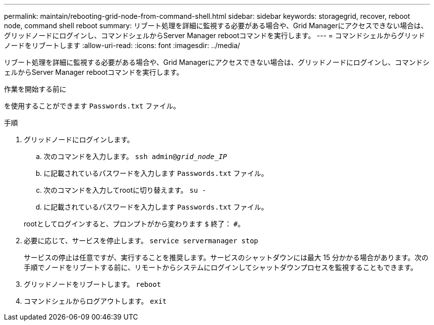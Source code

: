 ---
permalink: maintain/rebooting-grid-node-from-command-shell.html 
sidebar: sidebar 
keywords: storagegrid, recover, reboot node, command shell reboot 
summary: リブート処理を詳細に監視する必要がある場合や、Grid Managerにアクセスできない場合は、グリッドノードにログインし、コマンドシェルからServer Manager rebootコマンドを実行します。 
---
= コマンドシェルからグリッドノードをリブートします
:allow-uri-read: 
:icons: font
:imagesdir: ../media/


[role="lead"]
リブート処理を詳細に監視する必要がある場合や、Grid Managerにアクセスできない場合は、グリッドノードにログインし、コマンドシェルからServer Manager rebootコマンドを実行します。

.作業を開始する前に
を使用することができます `Passwords.txt` ファイル。

.手順
. グリッドノードにログインします。
+
.. 次のコマンドを入力します。 `ssh admin@_grid_node_IP_`
.. に記載されているパスワードを入力します `Passwords.txt` ファイル。
.. 次のコマンドを入力してrootに切り替えます。 `su -`
.. に記載されているパスワードを入力します `Passwords.txt` ファイル。


+
rootとしてログインすると、プロンプトがから変わります `$` 終了： `#`。

. 必要に応じて、サービスを停止します。 `service servermanager stop`
+
サービスの停止は任意ですが、実行することを推奨します。サービスのシャットダウンには最大 15 分かかる場合があります。次の手順でノードをリブートする前に、リモートからシステムにログインしてシャットダウンプロセスを監視することもできます。

. グリッドノードをリブートします。 `reboot`
. コマンドシェルからログアウトします。 `exit`

